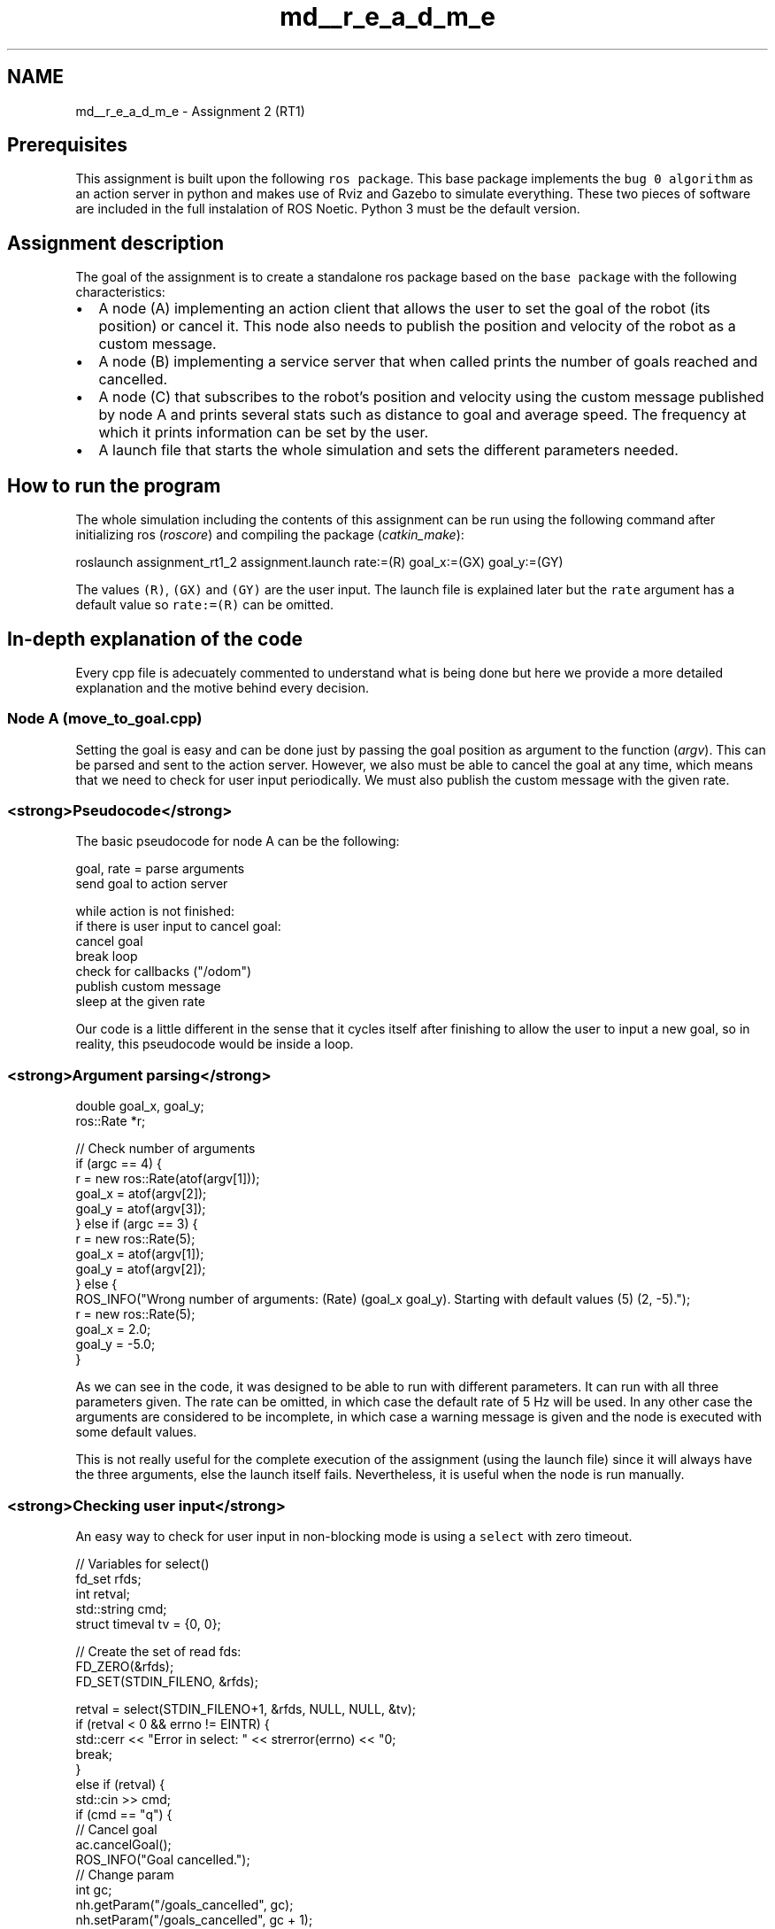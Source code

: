 .TH "md__r_e_a_d_m_e" 3 "Mon Mar 13 2023" "Version 1.1" "RT1 Assignment 2" \" -*- nroff -*-
.ad l
.nh
.SH NAME
md__r_e_a_d_m_e \- Assignment 2 (RT1) 

.SH "Prerequisites"
.PP
This assignment is built upon the following \fCros package\fP\&. This base package implements the \fCbug 0 algorithm\fP as an action server in python and makes use of Rviz and Gazebo to simulate everything\&. These two pieces of software are included in the full instalation of ROS Noetic\&. Python 3 must be the default version\&.
.SH "Assignment description"
.PP
The goal of the assignment is to create a standalone ros package based on the \fCbase package\fP with the following characteristics:
.PP
.IP "\(bu" 2
A node (A) implementing an action client that allows the user to set the goal of the robot (its position) or cancel it\&. This node also needs to publish the position and velocity of the robot as a custom message\&.
.IP "\(bu" 2
A node (B) implementing a service server that when called prints the number of goals reached and cancelled\&.
.IP "\(bu" 2
A node (C) that subscribes to the robot's position and velocity using the custom message published by node A and prints several stats such as distance to goal and average speed\&. The frequency at which it prints information can be set by the user\&.
.IP "\(bu" 2
A launch file that starts the whole simulation and sets the different parameters needed\&.
.PP
.SH "How to run the program"
.PP
The whole simulation including the contents of this assignment can be run using the following command after initializing ros (\fIroscore\fP) and compiling the package (\fIcatkin_make\fP):
.PP
.PP
.nf
roslaunch assignment_rt1_2 assignment\&.launch rate:=(R) goal_x:=(GX) goal_y:=(GY)
.fi
.PP
.PP
The values \fC(R)\fP, \fC(GX)\fP and \fC(GY)\fP are the user input\&. The launch file is explained later but the \fCrate\fP argument has a default value so \fCrate:=(R)\fP can be omitted\&.
.SH "In-depth explanation of the code"
.PP
Every cpp file is adecuately commented to understand what is being done but here we provide a more detailed explanation and the motive behind every decision\&.
.SS "Node A (move_to_goal\&.cpp)"
Setting the goal is easy and can be done just by passing the goal position as argument to the function (\fIargv\fP)\&. This can be parsed and sent to the action server\&. However, we also must be able to cancel the goal at any time, which means that we need to check for user input periodically\&. We must also publish the custom message with the given rate\&.
.SS "<strong>Pseudocode</strong>"
The basic pseudocode for node A can be the following:
.PP
.PP
.nf
goal, rate = parse arguments
send goal to action server

while action is not finished:
    if there is user input to cancel goal:
        cancel goal
        break loop
    check for callbacks ("/odom")
    publish custom message
    sleep at the given rate
.fi
.PP
.PP
Our code is a little different in the sense that it cycles itself after finishing to allow the user to input a new goal, so in reality, this pseudocode would be inside a loop\&.
.SS "<strong>Argument parsing</strong>"
.PP
.nf
double goal_x, goal_y;
ros::Rate *r;

// Check number of arguments
if (argc == 4) {
    r = new ros::Rate(atof(argv[1]));
    goal_x = atof(argv[2]);
    goal_y = atof(argv[3]);
} else if (argc == 3) {
    r = new ros::Rate(5);
    goal_x = atof(argv[1]);
    goal_y = atof(argv[2]);
} else {
    ROS_INFO("Wrong number of arguments: (Rate) (goal_x goal_y)\&. Starting with default values (5) (2, -5)\&.");
    r = new ros::Rate(5);
    goal_x = 2\&.0;
    goal_y = -5\&.0;
}
.fi
.PP
.PP
As we can see in the code, it was designed to be able to run with different parameters\&. It can run with all three parameters given\&. The rate can be omitted, in which case the default rate of 5 Hz will be used\&. In any other case the arguments are considered to be incomplete, in which case a warning message is given and the node is executed with some default values\&.
.PP
This is not really useful for the complete execution of the assignment (using the launch file) since it will always have the three arguments, else the launch itself fails\&. Nevertheless, it is useful when the node is run manually\&.
.SS "<strong>Checking user input</strong>"
An easy way to check for user input in non-blocking mode is using a \fCselect\fP with zero timeout\&.
.PP
.PP
.nf
// Variables for select()
fd_set rfds;
int retval;
std::string cmd;
struct timeval tv = {0, 0};

// Create the set of read fds:
FD_ZERO(&rfds);
FD_SET(STDIN_FILENO, &rfds);

retval = select(STDIN_FILENO+1, &rfds, NULL, NULL, &tv);
if (retval < 0 && errno != EINTR) {
    std::cerr << "Error in select: " << strerror(errno) << "\n";
    break;
}
else if (retval) {
    std::cin >> cmd;
    if (cmd == "q") {
        // Cancel goal
        ac\&.cancelGoal();
        ROS_INFO("Goal cancelled\&.");
        // Change param
        int gc;
        nh\&.getParam("/goals_cancelled", gc);
        nh\&.setParam("/goals_cancelled", gc + 1);
        break;
    }
}
.fi
.PP
.PP
As we can see, we only read from the input (\fCcin\fP) if there is something available to read, and in this case, if that is the letter 'q' we cancel the goal (which is explained later)\&.
.SS "<strong>Main loop</strong>"
The main loop is where we continuosly check for user input as explained, check for messages from \fC'/odom'\fP, and publish the custom message\&. The loop runs until the robot reaches the goal, ros is shutdown or the goal is cancelled (\fCbreak\fP in the previous code)\&.
.PP
.PP
.nf
bool finished = ac\&.waitForResult(r->expectedCycleTime());

while (!finished && ros::ok()) { 
    \&.\&.\&.
    finished = ac\&.waitForResult(r->expectedCycleTime());
}
.fi
.PP
.PP
We take advantage of the function \fCwaitForResult\fP, which can take as argument a duration to wait for, to make the program sleep for the given rate\&.
.SS "<strong>Publisher and subscriber</strong>"
To obtain the information about the robot such as position and velocity we use the information published in the topic \fC'/odom'\fP through the callback function \fCget_status\fP:
.PP
.PP
.nf
float x, y, vel_x, vel_y;

void get_status(const nav_msgs::Odometry::ConstPtr &msg) {
    x = (float) msg->pose\&.pose\&.position\&.x;
    y = (float) msg->pose\&.pose\&.position\&.y;
    vel_x = (float) msg->twist\&.twist\&.linear\&.x;
    vel_y = (float) msg->twist\&.twist\&.linear\&.y;
}
.fi
.PP
.PP
To publish the information we need to node C, we use the custom message defined in the \fImsg\fP folder, \fCRobotStatus\&.msg\fP:
.PP
.PP
.nf
float32 x
float32 y
float32 vel_x
float32 vel_y
float32 goal_x
float32 goal_y
.fi
.PP
.PP
.IP "\(bu" 2
Notice that we also send the goal position as part of the message\&. The reason why is explained in \fCnode C\fP\&.
.PP
.PP
In node A we simply publish this information to the topic \fC'/robot/status'\fP:
.PP
.PP
.nf
// Publisher:
ros::Publisher pub;
pub = nh\&.advertise<assignment_rt1_2::RobotStatus>("/robot/status", 1);
assignment_rt1_2::RobotStatus rs;
.fi
.PP
.PP
.PP
.nf
// Publish status:
rs\&.x = x;
rs\&.y = y;
rs\&.vel_x = vel_x;
rs\&.vel_y = vel_y;
rs\&.goal_x = goal_x;
rs\&.goal_y = goal_y;
pub\&.publish(rs);
.fi
.PP
.SS "<strong>Information about the goals</strong>"
As it is explained in the \fCassignment description\fP, node B must have access to the goals both reached and cancelled, information that is only available in the action server or client\&. That means that we need a way to send information from one node to the other\&. Since node B is a service server, the usual way to convey this information would be through a \fIrequest\fP, but for reasons explained later, we have decided to use the \fIparameter server\fP\&. We can use a \fIparam\fP to hold the number of goals reached and another for the goals cancelled\&. So in both cases, we just read the current value of that \fIparam\fP and set it to it plus one:
.PP
.PP
.nf
// Change param
int gc;
nh\&.getParam("/goals_cancelled", gc);
nh\&.setParam("/goals_cancelled", gc + 1);
.fi
.PP
.SS "<strong>Exit routine</strong>"
Exiting the main loop only occurs, under normal circunstances, after the robot has either reached the goal or it has been cancelled\&. If the \fCfinished\fP flag is \fCtrue\fP, the goal has been reached and we change the \fIparam\fP:
.PP
.PP
.nf
if (finished) {
    ROS_INFO("Goal reached\&.");
    // Change param
    int gr;
    nh\&.getParam("/goals_reached", gr);
    nh\&.setParam("/goals_reached", gr + 1);
} 
.fi
.PP
.PP
After finishing, the program calls the service of node B to print the goals:
.PP
.PP
.nf
// Call goals service
ros::ServiceClient client = nh\&.serviceClient<assignment_rt1_2::Goals>("/goals");
assignment_rt1_2::Goals g;
client\&.call(g);
.fi
.PP
.PP
As we said in the \fCpseudocode\fP, we designed the code to allow the user to input a new goal without exiting the program and having to call it again manually (rosrun \&.\&.\&.)\&. To do that, we create an infinite loop that is only broken when the user inputs 'e' to exit or 'r' to retry\&. After inputting 'r' the user is then prompted to enter the new goal position:
.PP
.PP
.nf
while (true) {
    std::cout << "Program finished\&. Write 'r' to retry with another goal or 'e' to exit:" << std::endl;
    std::string buf;
    std::cin >> buf;
    if (buf == "e" || buf == "E") break;
    if (buf == "r" || buf == "R") {
        std::cout << "Enter new goal_x:" << std::endl;
        std::cin >> buf;
        goal_x = atof(buf\&.c_str());
        std::cout << "Enter new goal_y:" << std::endl;
        std::cin >> buf;
        goal_y = atof(buf\&.c_str());
        goto cycle;
    }
}
.fi
.PP
.PP
We make use of the \fCgoto\fP function and the label \fCcycle\fP to jump to a previous point in the program, just before sending the goal:
.PP
.PP
.nf
cycle:

goal\&.target_pose\&.pose\&.position\&.x = goal_x;
goal\&.target_pose\&.pose\&.position\&.y = goal_y;
ac\&.sendGoal(goal);
ROS_INFO("Goal sent, press q to cancel task\&.");
.fi
.PP
.SS "Node B (goals_status\&.cpp)"
As we explained in \fCnode A\fP, we use \fIparams\fP to save the amount of goals reached and cancelled to the \fIparameter server\fP\&. The node then creates the service server \fC'/goals'\fP and waits infinitely for calls:
.PP
.PP
.nf
// Service server:
ros::ServiceServer ss = (*nh)\&.advertiseService("/goals", get_goals);

ROS_INFO("Service server initialized\&.");

ros::spin();
.fi
.PP
.PP
The callback function \fCget_goals\fP just gets the \fIparams\fP from the \fIparameter server\fP and prints them:
.PP
.PP
.nf
bool get_goals(assignment_rt1_2::Goals::Request &req, assignment_rt1_2::Goals::Response &res) {
    int gr, gc;
    if (!(*nh)\&.getParam("/goals_reached", gr)) {
        ROS_INFO("Could not retrieve param /goals_succeeded\&.");
        return false;   
    }    
    if (!(*nh)\&.getParam("/goals_cancelled", gc)) {
        ROS_INFO("Could not retrieve param /goals_cancelled\&.");
        return false; 
    }

    std::cout << "Goals reached: " << gr << std::endl;
    std::cout << "Goals cancelled: " << gc << std::endl;
    std::cout << "------------------------" << std::endl;
    return true;
}
.fi
.PP
.PP
Because the service just prints \fIparams\fP, there is no need for a \fCrequest\fP or \fCresponse\fP\&. As such, the service \fCGoals\&.srv\fP defined in the \fIsrv\fP folder is just an empty service:
.PP
.PP
.nf
---
.fi
.PP
.SS "<strong>Other possible approaches</strong>"
The whole reason behind using the \fIparameter server\fP to hold the goals reached and cancelled is because we only have access to that information while the action client (node A) is running\&. We could suppose that node A will be run continuously, i\&.e\&. that the user will always use the retry functionality of the program, in which case we could have local variables counting the number of goals reached and cancelled and send them as part of the request like this:
.PP
.PP
.nf
int goals_reached
int goals_cancelled
---
.fi
.PP
.PP
That approach however, would not allow for manual calls of the service since the user would need to know the amount before\&. A better approach would be to have the local counting variables in node B and node A just sends a \fCbool\fP variable of whether the goal has been cancelled or not (reached) as part of the request:
.PP
.PP
.nf
bool cancelled
---
.fi
.PP
.PP
That would work fine for manual calls, although we would need to send as part of the request whether the last goal was cancelled or not\&. The important part is that it would work even if node A is closed and opened again, which was our initial concern\&. However, if the service server (node B) is closed and opened again, the goals will be reset\&. Without modifying the action server, the only way to save the goals since the beggining of the simulation regardless of whether node A or B have been closed, is through the \fIparameter server\fP\&.
.SS "Node C (robot_status\&.cpp)"
This node reads information published by node A to print different stats about the robot\&.
.SS "<strong>Argument parsing</strong>"
Node C only takes as argument the rate at which it prints information:
.PP
.PP
.nf
// Check arguments for rate:
ros::Rate *r;

if (argc == 2) {
    r = new ros::Rate((double) atof(argv[1]));
} else {
    ROS_INFO("Wrong number of arguments: (Rate)\&.");
    exit(1);
}
.fi
.PP
.SS "<strong>Callback function</strong>"
The whole behaviour of this node is governed by its callback function\&. The only thing that this node does is check for messages published by node A and use the callback function:
.PP
.PP
.nf
while(ros::ok()) {
        
    // Check for callbacks:
    ros::spinOnce();

    // Sleep at the given rate:
    r->sleep();
}
.fi
.PP
.PP
.IP "\(bu" 2
\fBNote:\fP Instead of using \fCros::spin()\fP as in node B, we use \fCros::spinOnce()\fP so that we can sleep manually at the given rate\&.
.PP
.PP
The callback function is divided in two parts: the proper callback function and an auxiliary function that only prints the stats\&. The callback function \fCget_status\fP takes the contents of the custom message and saves it in gloabal variables:
.PP
.PP
.nf
float x, y, vel_x, vel_y, goal_x = 0, goal_y = 0;
int c = 0;
float acc_vx = 0, acc_vy = 0;

void get_status(const assignment_rt1_2::RobotStatus::ConstPtr &msg) {
    // Check if goal changed:
    float eps = 1e-3; // Threshold for the goal change
    if (std::abs(msg->goal_x - goal_x) > eps || std::abs(msg->goal_y - goal_y) > eps) {
        ROS_INFO("Goal change detected, resetting stats\&.");
        goal_x = msg->goal_x;
        goal_y = msg->goal_y;
        acc_vx = 0;
        acc_vy = 0;
    }
    // Copy parameters from the message:
    x = msg->x;
    y = msg->y;
    vel_x = msg->vel_x;
    vel_y = msg->vel_y;
    acc_vx += std::abs(vel_x);
    acc_vy += std::abs(vel_y);
    c++;
    print_msg();
}
.fi
.PP
.PP
The reason why we also send the goal position in the custom message is to be able to detect if the goal has changed and reset the stats, in this case, the average velocity must be reset\&. Of course, another reason is that we need access to the goal position to compute the distance from the robot to the goal\&. This way, the node can be run continuously\&.
.PP
Another aspect is that instead of saving every previous velocity in an array, we just save their absolute cumulative sum (\fCacc_vx\fP, \fCacc_vy\fP) and the number of callbacks (\fCc\fP) so that the average speed in either component can be computed as \fCacc\fP / \fCc\fP\&.
.PP
The function \fCprint_msg\fP that is called at the end of the callback function is the one that computes and prints all the information:
.PP
.PP
.nf
void print_msg() {
    std::cout << "ROBOT STATUS:" << std::endl;
    std::cout << "x = " << x << std::endl;
    std::cout << "y = " << y << std::endl;
    std::cout << "vel_x = " << vel_x << std::endl;
    std::cout << "vel_y = " << vel_y << std::endl;
    std::cout << "======================================================" << std::endl;
    std::cout << "ADVANCED STATUS:" << std::endl;
    std::cout << "Distance to goal: " << std::sqrt((goal_x - x)*(goal_x - x) + (goal_y - y)*(goal_y - y)) << std::endl;
    float av_x = acc_vx / c;
    float av_y = acc_vy / c; 
    std::cout << "Average speed in x: " << av_x << std::endl;
    std::cout << "Average speed in y: " << av_y << std::endl;
    std::cout << "Average speed: " << std::sqrt(av_x*av_x + av_y*av_y) << std::endl;
    std::cout << "======================================================" << std::endl;
    std::cout << "------------------------------------------------------" << std::endl;
    std::cout << "======================================================" << std::endl;
}
.fi
.PP
.PP
An interesting fact is that regardless of where the goal is, more than 90% of the speed is in the \fIx\fP direction, even if the path is a straight line parallel to the Y-axis\&. The only reasonable explanation for this behaviour is that the information published in the topic \fC'/odom'\fP regarding the velocity of the robot (\fCTwist\fP) is given with respect to the local frame of reference of the robot\&. Which would make sense since the robot always moves forward and rotates about its axis to make a turn\&.
.SS "Launch file"
As stated in the section \fCHow to run the program\fP, we provide the launch file \fCassignment\&.launch\fP in the \fIlaunch\fP folder to start up the whole simulation, including the nodes in the \fCbase package\fP\&.
.PP
.PP
.nf
<launch>
    <include file="$(find assignment_2_2022)/launch/assignment1\&.launch" />
    <arg name="rate" default="2" />
    <arg name="goal_x" />
    <arg name="goal_y" />
    <param name="/goals_reached" value="0" type="int"/>
    <param name="/goals_cancelled" value="0" type="int"/>
    <node pkg="assignment_rt1_2" type="set_goal_node" name="set_goal_node" output="screen" launch-prefix="terminator -x" args="$(arg rate) $(arg goal_x) $(arg goal_y)" />
    <node pkg="assignment_rt1_2" type="robot_status_node" name="robot_status_node" output="screen" launch-prefix="terminator -x" args="$(arg rate)" />
    <node pkg="assignment_rt1_2" type="goals_status_node" name="goals_status_node" output="screen" launch-prefix="terminator -x" />
</launch>
.fi
.PP
.PP
As we can see, the first line launches the launch file provided in the \fCbase package\fP\&. Then we define the arguments that the launch file takes: \fCrate\fP, \fCgoal_x\fP and \fCgoal_y\fP\&. We decided to provide a default value of 2 Hz to the \fCrate\fP so that it can be omitted\&. Then, we define and set the \fIparams\fP \fC'/goals_reached'\fP and \fC'/goals_cancelled'\fP to zero\&. Finally, we just initialize each node (A, B and C) with the corresponding arguments in a new terminal using the option \fClaunch-prefix\fP\&.
.PP
.IP "\(bu" 2
\fBNote:\fP We use \fIterminator\fP terminals to launch the nodes, it can be installed using the command \fCsudo apt install terminator\fP\&. Nevertheless, the terminal used to launch the nodes can also be changed manually, for instance, 'terminator -x' can be substituted by 'gnome-terminal -x', 'konsole -e', 'xterm -e' or whatever other terminal\&. However, in our \fIWSL\fP system with Ubuntu 20\&.04, \fIkonsole\fP terminal crashes nodes A and C for a reason we have not been able to determine\&.
.PP
.SH "Improvements"
.PP
.IP "\(bu" 2
\fBError handling:\fP There is very few error checking and handling in the code, which is not ideal\&.
.IP "\(bu" 2
\fBWrong input handling:\fP There are several instances in which the user provide an input to the program and we do not check or handle it properly\&. For instance, we do not check if the arguments passed (\fCrate\fP, \fCgoal_x\fP and \fCgoal_y\fP) are numbers, we just assume they are, which will produce errors when converting it from string to float in the case that they are not numbers\&. Error that we have not handled\&. The other instance of wrong input is in the \fCexit routine\fP of node A\&. To retry the user must input the new position of the goal, numbers that we do not check whether they are numbers and would produce the same error as before\&.
.IP "\(bu" 2
\fBProper exiting:\fP Only node A has a proper exit routine in which the program finishes and returns zero\&. The other two nodes are run forever and can only be stopped with signals (\fCSIGINT\fP, \fCSIGTERM\fP, etc\&.)\&. Right now the easiest way is to just close the terminal in which they are initialized, which automatically sends signal \fCSIGHUP\fP to terminate the node\&. 
.PP

